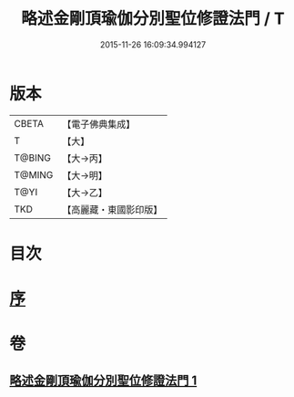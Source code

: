 #+TITLE: 略述金剛頂瑜伽分別聖位修證法門 / T
#+DATE: 2015-11-26 16:09:34.994127
* 版本
 |     CBETA|【電子佛典集成】|
 |         T|【大】     |
 |    T@BING|【大→丙】   |
 |    T@MING|【大→明】   |
 |      T@YI|【大→乙】   |
 |       TKD|【高麗藏・東國影印版】|

* 目次
* [[file:KR6j0036_001.txt::001-0287c18][序]]
* 卷
** [[file:KR6j0036_001.txt][略述金剛頂瑜伽分別聖位修證法門 1]]
